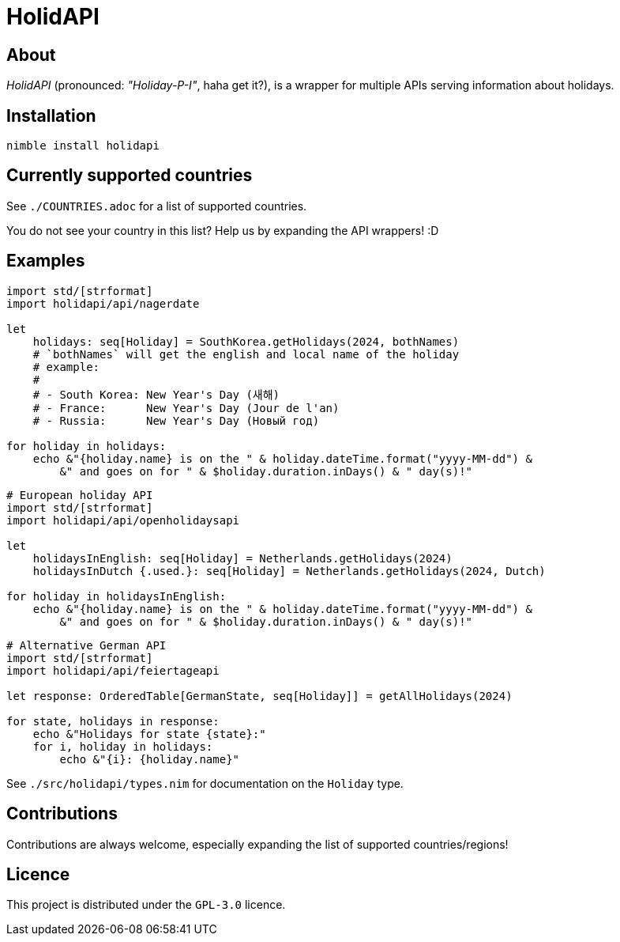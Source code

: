 = HolidAPI

== About

_HolidAPI_ (pronounced: _"Holiday-P-I"_, haha get it?), is a wrapper for multiple APIs serving information about holidays.

== Installation

`nimble install holidapi`

== Currently supported countries

See `./COUNTRIES.adoc` for a list of supported countries.

You do not see your country in this list? Help us by expanding the API wrappers! :D

== Examples

```nim
import std/[strformat]
import holidapi/api/nagerdate

let
    holidays: seq[Holiday] = SouthKorea.getHolidays(2024, bothNames)
    # `bothNames` will get the english and local name of the holiday
    # example:
    #
    # - South Korea: New Year's Day (새해)
    # - France:      New Year's Day (Jour de l'an)
    # - Russia:      New Year's Day (Новый год)

for holiday in holidays:
    echo &"{holiday.name} is on the " & holiday.dateTime.format("yyyy-MM-dd") &
        &" and goes on for " & $holiday.duration.inDays() & " day(s)!"

```
```nim
# European holiday API
import std/[strformat]
import holidapi/api/openholidaysapi

let
    holidaysInEnglish: seq[Holiday] = Netherlands.getHolidays(2024)
    holidaysInDutch {.used.}: seq[Holiday] = Netherlands.getHolidays(2024, Dutch)

for holiday in holidaysInEnglish:
    echo &"{holiday.name} is on the " & holiday.dateTime.format("yyyy-MM-dd") &
        &" and goes on for " & $holiday.duration.inDays() & " day(s)!"
```
```nim
# Alternative German API
import std/[strformat]
import holidapi/api/feiertageapi

let response: OrderedTable[GermanState, seq[Holiday]] = getAllHolidays(2024)

for state, holidays in response:
    echo &"Holidays for state {state}:"
    for i, holiday in holidays:
        echo &"{i}: {holiday.name}"
```

See `./src/holidapi/types.nim` for documentation on the `Holiday` type.

== Contributions

Contributions are always welcome, especially expanding the list of supported countries/regions!

== Licence

This project is distributed under the `GPL-3.0` licence.
